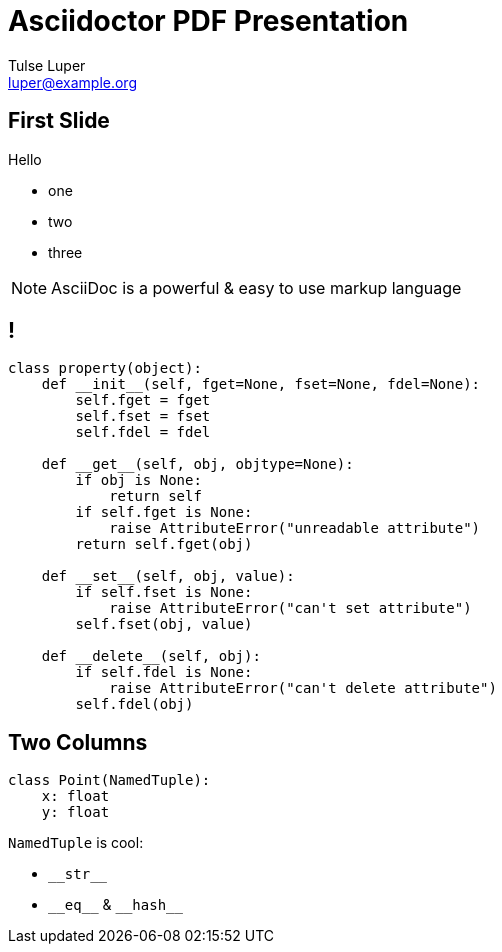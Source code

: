 = Asciidoctor PDF Presentation
Tulse Luper <luper@example.org>
:icons: font
:template: template.js

== First Slide

Hello

* one
* two
* three

NOTE: AsciiDoc is a powerful & easy to use markup language

// section without a title
== !

[source,python]
----
class property(object):
    def __init__(self, fget=None, fset=None, fdel=None):
        self.fget = fget
        self.fset = fset
        self.fdel = fdel

    def __get__(self, obj, objtype=None):
        if obj is None:
            return self
        if self.fget is None:
            raise AttributeError("unreadable attribute")
        return self.fget(obj)

    def __set__(self, obj, value):
        if self.fset is None:
            raise AttributeError("can't set attribute")
        self.fset(obj, value)

    def __delete__(self, obj):
        if self.fdel is None:
            raise AttributeError("can't delete attribute")
        self.fdel(obj)
----


== Two Columns
[.columns-2]
--
[.column]
[source,python]
----
class Point(NamedTuple):
    x: float
    y: float
----

[.column]
====
`NamedTuple` is cool:

  * `+__str__+`
  * `+__eq__+` & `+__hash__+`
====
--
